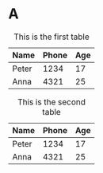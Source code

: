 #+OPTIONS: toc:nil

#+TOC: tables

* A
#+ATTR_TYPST: :outlined nil
#+CAPTION: This is the first table
| Name  | Phone | Age |
|-------+-------+-----|
| Peter |  1234 |  17 |
| Anna  |  4321 |  25 |

#+CAPTION: This is the second table
| Name  | Phone | Age |
|-------+-------+-----|
| Peter |  1234 |  17 |
| Anna  |  4321 |  25 |


